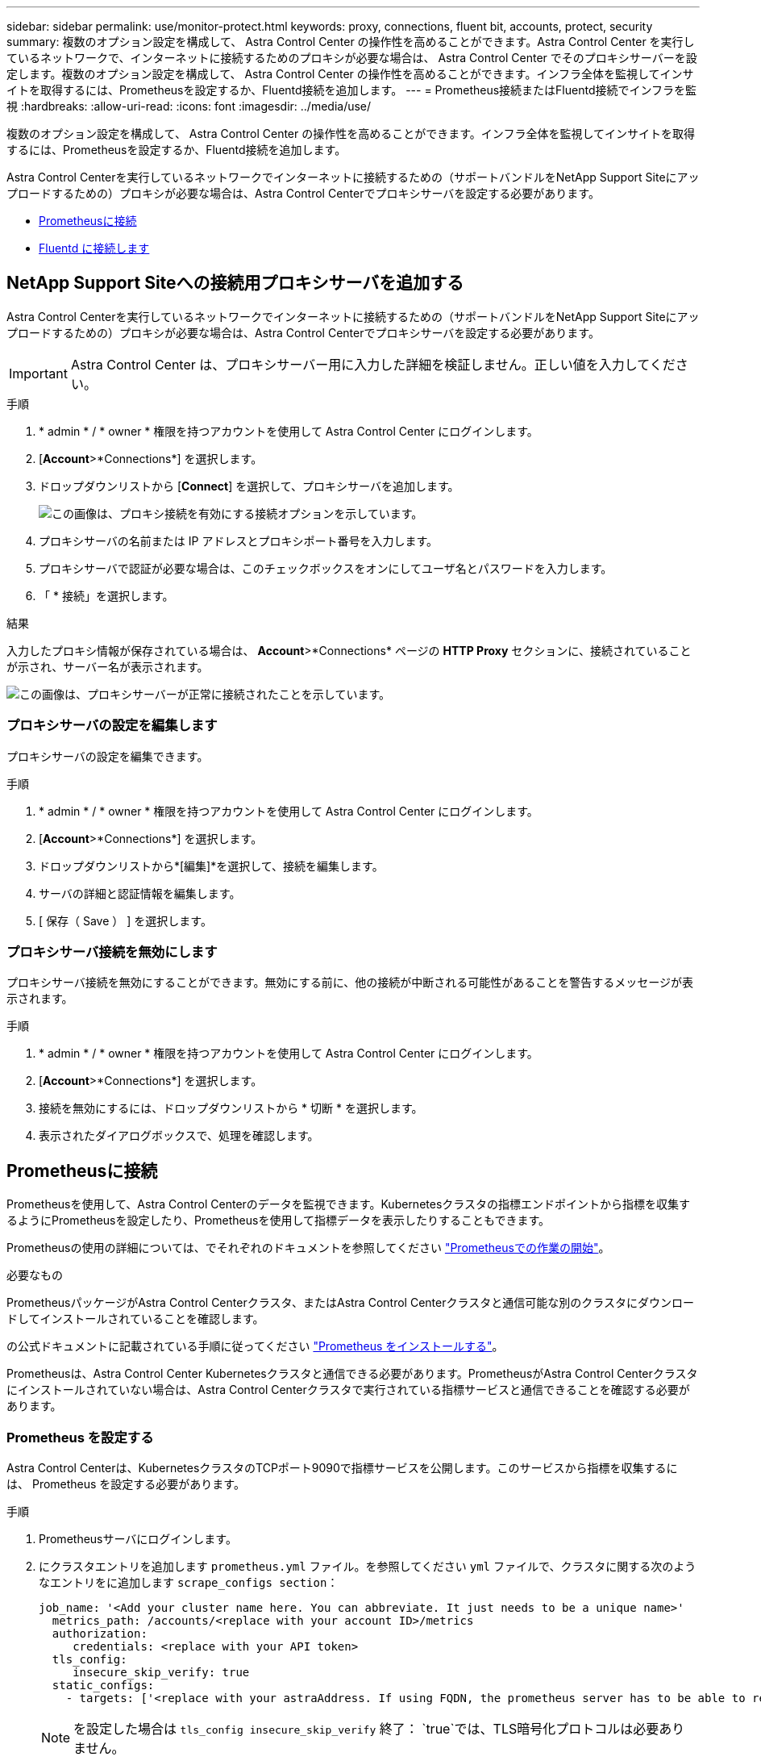 ---
sidebar: sidebar 
permalink: use/monitor-protect.html 
keywords: proxy, connections, fluent bit, accounts, protect, security 
summary: 複数のオプション設定を構成して、 Astra Control Center の操作性を高めることができます。Astra Control Center を実行しているネットワークで、インターネットに接続するためのプロキシが必要な場合は、 Astra Control Center でそのプロキシサーバーを設定します。複数のオプション設定を構成して、 Astra Control Center の操作性を高めることができます。インフラ全体を監視してインサイトを取得するには、Prometheusを設定するか、Fluentd接続を追加します。 
---
= Prometheus接続またはFluentd接続でインフラを監視
:hardbreaks:
:allow-uri-read: 
:icons: font
:imagesdir: ../media/use/


[role="lead"]
複数のオプション設定を構成して、 Astra Control Center の操作性を高めることができます。インフラ全体を監視してインサイトを取得するには、Prometheusを設定するか、Fluentd接続を追加します。

Astra Control Centerを実行しているネットワークでインターネットに接続するための（サポートバンドルをNetApp Support Siteにアップロードするための）プロキシが必要な場合は、Astra Control Centerでプロキシサーバを設定する必要があります。

* <<Prometheusに接続>>
* <<Fluentd に接続します>>




== NetApp Support Siteへの接続用プロキシサーバを追加する

Astra Control Centerを実行しているネットワークでインターネットに接続するための（サポートバンドルをNetApp Support Siteにアップロードするための）プロキシが必要な場合は、Astra Control Centerでプロキシサーバを設定する必要があります。


IMPORTANT: Astra Control Center は、プロキシサーバー用に入力した詳細を検証しません。正しい値を入力してください。

.手順
. * admin * / * owner * 権限を持つアカウントを使用して Astra Control Center にログインします。
. [*Account*>*Connections*] を選択します。
. ドロップダウンリストから [*Connect*] を選択して、プロキシサーバを追加します。
+
image:proxy-connect.png["この画像は、プロキシ接続を有効にする接続オプションを示しています。"]

. プロキシサーバの名前または IP アドレスとプロキシポート番号を入力します。
. プロキシサーバで認証が必要な場合は、このチェックボックスをオンにしてユーザ名とパスワードを入力します。
. 「 * 接続」を選択します。


.結果
入力したプロキシ情報が保存されている場合は、 *Account*>*Connections* ページの *HTTP Proxy* セクションに、接続されていることが示され、サーバー名が表示されます。

image:proxy-new.png["この画像は、プロキシサーバーが正常に接続されたことを示しています。"]



=== プロキシサーバの設定を編集します

プロキシサーバの設定を編集できます。

.手順
. * admin * / * owner * 権限を持つアカウントを使用して Astra Control Center にログインします。
. [*Account*>*Connections*] を選択します。
. ドロップダウンリストから*[編集]*を選択して、接続を編集します。
. サーバの詳細と認証情報を編集します。
. [ 保存（ Save ） ] を選択します。




=== プロキシサーバ接続を無効にします

プロキシサーバ接続を無効にすることができます。無効にする前に、他の接続が中断される可能性があることを警告するメッセージが表示されます。

.手順
. * admin * / * owner * 権限を持つアカウントを使用して Astra Control Center にログインします。
. [*Account*>*Connections*] を選択します。
. 接続を無効にするには、ドロップダウンリストから * 切断 * を選択します。
. 表示されたダイアログボックスで、処理を確認します。




== Prometheusに接続

Prometheusを使用して、Astra Control Centerのデータを監視できます。Kubernetesクラスタの指標エンドポイントから指標を収集するようにPrometheusを設定したり、Prometheusを使用して指標データを表示したりすることもできます。

Prometheusの使用の詳細については、でそれぞれのドキュメントを参照してください https://prometheus.io/docs/prometheus/latest/getting_started/["Prometheusでの作業の開始"]。

.必要なもの
PrometheusパッケージがAstra Control Centerクラスタ、またはAstra Control Centerクラスタと通信可能な別のクラスタにダウンロードしてインストールされていることを確認します。

の公式ドキュメントに記載されている手順に従ってください https://prometheus.io/docs/prometheus/latest/installation/["Prometheus をインストールする"]。

Prometheusは、Astra Control Center Kubernetesクラスタと通信できる必要があります。PrometheusがAstra Control Centerクラスタにインストールされていない場合は、Astra Control Centerクラスタで実行されている指標サービスと通信できることを確認する必要があります。



=== Prometheus を設定する

Astra Control Centerは、KubernetesクラスタのTCPポート9090で指標サービスを公開します。このサービスから指標を収集するには、 Prometheus を設定する必要があります。

.手順
. Prometheusサーバにログインします。
. にクラスタエントリを追加します `prometheus.yml` ファイル。を参照してください `yml` ファイルで、クラスタに関する次のようなエントリをに追加します `scrape_configs section`：
+
[listing]
----
job_name: '<Add your cluster name here. You can abbreviate. It just needs to be a unique name>'
  metrics_path: /accounts/<replace with your account ID>/metrics
  authorization:
     credentials: <replace with your API token>
  tls_config:
     insecure_skip_verify: true
  static_configs:
    - targets: ['<replace with your astraAddress. If using FQDN, the prometheus server has to be able to resolve it>']
----
+

NOTE: を設定した場合は `tls_config insecure_skip_verify` 終了： `true`では、TLS暗号化プロトコルは必要ありません。

. Prometheusサービスを再起動します。
+
[listing]
----
sudo systemctl restart prometheus
----




=== Prometheusにアクセスする

PrometheusのURLにアクセスします。

.手順
. ブラウザで、Prometheus URLをポート9090と入力します。
. * Status *>* Targets *を選択して、接続を確認します。




=== Prometheusでデータを表示する

Prometheusを使用してAstra Control Centerのデータを表示できます。

.手順
. ブラウザで、PrometheusのURLを入力します。
. Prometheusメニューで* Graph *を選択します。
. メトリクスエクスプローラを使用するには、[*Execute*]の横にあるアイコンを選択します。
. 選択するオプション `scrape_samples_scraped` をクリックし、* Execute *を選択します。
. 時間の経過に伴うサンプルのスクレイピングを確認するには、* Graph *を選択します。
+

NOTE: 複数のクラスタデータが収集された場合、各クラスタの指標は異なる色で表示されます。





== Fluentd に接続します

Astra Control Centerで監視されているシステムからFluentdエンドポイントにログ（Kubernetesイベント）を送信できます。Fluentd 接続はデフォルトで無効になっています。

image:fluentbit.png["ここでは、AstraからFluentdまでのイベントログの概念図を示します。"]


NOTE: 管理対象クラスタのイベントログのみが Fluentd に転送されます。

.作業を開始する前に
* admin * / * owner * 権限を持つ Astra Control Center アカウント。
* Kubernetes クラスタに Astra Control Center をインストールして実行



IMPORTANT: Astra Control Center では、 Fluentd サーバーに入力した詳細は検証されません。必ず正しい値を入力してください。

.手順
. * admin * / * owner * 権限を持つアカウントを使用して Astra Control Center にログインします。
. [*Account*>*Connections*] を選択します。
. 接続を追加するには、ドロップダウンリストから [* 接続（ * Connect * ） ] を選択します。
+
image:connect-fluentd.png["この画像は、Fluentdへの接続を有効にするためのUI画面を示しています。"]

. Fluentd サーバーのホスト IP アドレス、ポート番号、および共有キーを入力します。
. 「 * 接続」を選択します。


.結果
Fluentd サーバーに入力した詳細が保存されている場合は、 * アカウント * > * 接続 * ページの * Fluentd * セクションに接続されていることが示されます。これで、接続した Fluentd サーバーにアクセスし、イベントログを表示できます。

何らかの理由で接続に失敗した場合、ステータスは「 * 失敗 * 」と表示されます。失敗の理由は、 UI の右上にある * Notifications * で確認できます。

同じ情報は、「 * アカウント * > * 通知 * 」にも記載されています。


IMPORTANT: ログ収集に問題がある場合は、ワーカーノードにログインして、ログがにあることを確認する必要があります `/var/log/containers/`。



=== Fluentd 接続を編集します

Fluentd 接続を Astra Control Center インスタンスに編集できます。

.手順
. * admin * / * owner * 権限を持つアカウントを使用して Astra Control Center にログインします。
. [*Account*>*Connections*] を選択します。
. ドロップダウンリストから*[編集]*を選択して、接続を編集します。
. Fluentd エンドポイントの設定を変更します。
. [ 保存（ Save ） ] を選択します。




=== Fluentd 接続を無効にします

Astra Control Center インスタンスへの Fluentd 接続を無効にできます。

.手順
. * admin * / * owner * 権限を持つアカウントを使用して Astra Control Center にログインします。
. [*Account*>*Connections*] を選択します。
. 接続を無効にするには、ドロップダウンリストから * 切断 * を選択します。
. 表示されたダイアログボックスで、処理を確認します。

